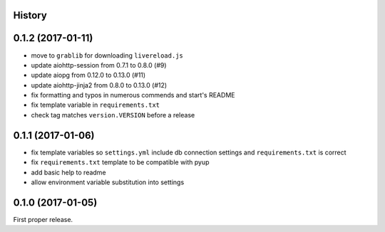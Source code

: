 .. :changelog:

History
-------

0.1.2 (2017-01-11)
------------------
* move to ``grablib`` for downloading ``livereload.js``
* update  aiohttp-session from 0.7.1 to 0.8.0 (#9)
* update aiopg from 0.12.0 to 0.13.0 (#11)
* update aiohttp-jinja2 from 0.8.0 to 0.13.0 (#12)
* fix formatting and typos in numerous commends and start's README
* fix template variable in ``requirements.txt``
* check tag matches ``version.VERSION`` before a release

0.1.1 (2017-01-06)
------------------
* fix template variables so ``settings.yml`` include db connection settings and ``requirements.txt`` is correct
* fix ``requirements.txt`` template to be compatible with pyup
* add basic help to readme
* allow environment variable substitution into settings

0.1.0 (2017-01-05)
------------------
First proper release.

